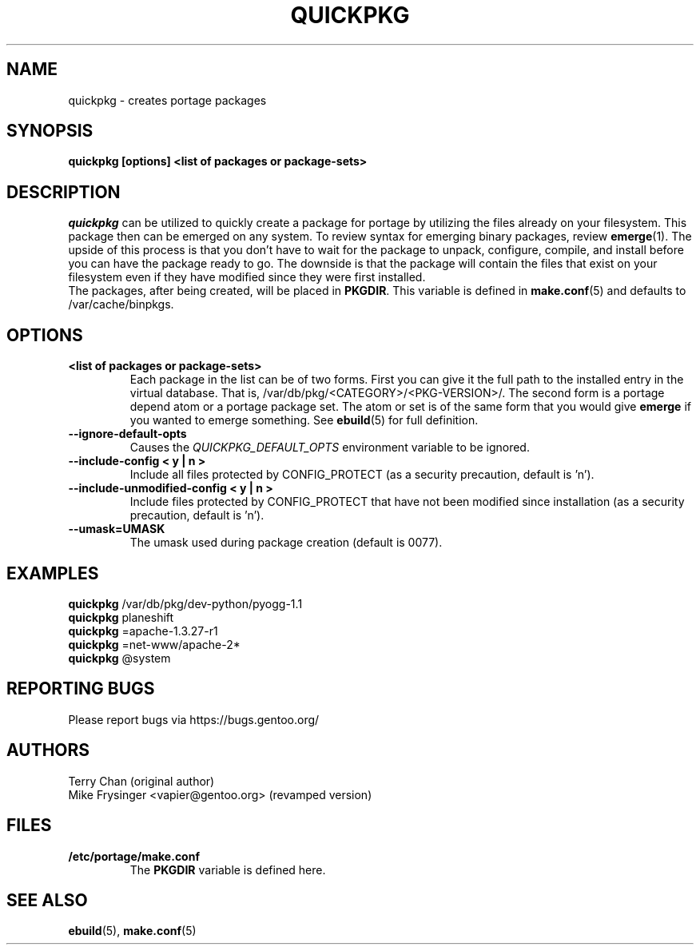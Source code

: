 .TH "QUICKPKG" "1" "Apr 2019" "Portage 3.0.21" "Portage"
.SH NAME
quickpkg \- creates portage packages
.SH SYNOPSIS
.B quickpkg [options] <list of packages or package\-sets>
.SH DESCRIPTION
.I quickpkg
can be utilized to quickly create a package for portage by
utilizing the files already on your filesystem.  This package
then can be emerged on any system.  To review syntax for
emerging binary packages, review \fBemerge\fR(1).  The upside
of this process is that you don't have to wait for the package
to unpack, configure, compile, and install before you can have
the package ready to go.  The downside is that the package will
contain the files that exist on your filesystem even if they have
modified since they were first installed.
.br
The packages, after being created, will be placed in \fBPKGDIR\fR.
This variable is defined in \fBmake.conf\fR(5) and defaults to
/var/cache/binpkgs.
.SH OPTIONS
.TP
.B <list of packages or package\-sets>
Each package in the list can be of two forms.  First you can
give it the full path to the installed entry in the virtual
database.  That is, /var/db/pkg/<CATEGORY>/<PKG-VERSION>/.
The second form is a portage depend atom or a portage package
set.  The atom or set is of the same form that you would give
\fBemerge\fR if you wanted to emerge something.
See \fBebuild\fR(5) for full definition.
.TP
.BR "\-\-ignore\-default\-opts"
Causes the \fIQUICKPKG_DEFAULT_OPTS\fR environment variable to be ignored.
.TP
.BR "\-\-include\-config < y | n >"
Include all files protected by CONFIG_PROTECT (as a security precaution,
default is 'n').
.TP
.BR "\-\-include\-unmodified\-config < y | n >"
Include files protected by CONFIG_PROTECT that have not been modified
since installation (as a security precaution, default is 'n').
.TP
.BR \-\-umask=UMASK
The umask used during package creation (default is 0077).
.SH "EXAMPLES"
.B quickpkg
/var/db/pkg/dev-python/pyogg-1.1
.br
.B quickpkg
planeshift
.br
.B quickpkg
=apache-1.3.27-r1
.br
.B quickpkg
=net-www/apache-2*
.br
.B quickpkg
@system
.SH "REPORTING BUGS"
Please report bugs via https://bugs.gentoo.org/
.SH AUTHORS
.nf
Terry Chan (original author)
Mike Frysinger <vapier@gentoo.org> (revamped version)
.fi
.SH "FILES"
.TP
.B /etc/portage/make.conf
The \fBPKGDIR\fR variable is defined here.
.SH "SEE ALSO"
.BR ebuild (5),
.BR make.conf (5)
